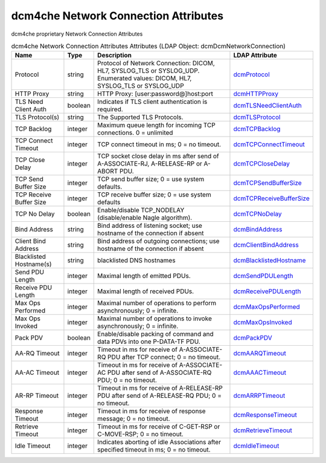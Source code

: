 dcm4che Network Connection Attributes
=====================================
dcm4che proprietary Network Connection Attributes

.. tabularcolumns:: |p{4cm}|l|p{8cm}|l|
.. csv-table:: dcm4che Network Connection Attributes Attributes (LDAP Object: dcmDcmNetworkConnection)
    :header: Name, Type, Description, LDAP Attribute
    :widths: 20, 7, 60, 13

    "Protocol",string,"Protocol of Network Connection: DICOM, HL7, SYSLOG_TLS or SYSLOG_UDP. Enumerated values: DICOM, HL7, SYSLOG_TLS or SYSLOG_UDP","
    .. _dcmProtocol:

    dcmProtocol_"
    "HTTP Proxy",string,"HTTP Proxy: [user:password@]host:port","
    .. _dcmHTTPProxy:

    dcmHTTPProxy_"
    "TLS Need Client Auth",boolean,"Indicates if TLS client authentication is required.","
    .. _dcmTLSNeedClientAuth:

    dcmTLSNeedClientAuth_"
    "TLS Protocol(s)",string,"The Supported TLS Protocols.","
    .. _dcmTLSProtocol:

    dcmTLSProtocol_"
    "TCP Backlog",integer,"Maximum queue length for incoming TCP connections. 0 = unlimited","
    .. _dcmTCPBacklog:

    dcmTCPBacklog_"
    "TCP Connect Timeout",integer,"TCP connect timeout in ms; 0 = no timeout.","
    .. _dcmTCPConnectTimeout:

    dcmTCPConnectTimeout_"
    "TCP Close Delay",integer,"TCP socket close delay in ms after send of A-ASSOCIATE-RJ, A-RELEASE-RP or A-ABORT PDU.","
    .. _dcmTCPCloseDelay:

    dcmTCPCloseDelay_"
    "TCP Send Buffer Size",integer,"TCP send buffer size; 0 = use system defaults.","
    .. _dcmTCPSendBufferSize:

    dcmTCPSendBufferSize_"
    "TCP Receive Buffer Size",integer,"TCP receive buffer size; 0 = use system defaults","
    .. _dcmTCPReceiveBufferSize:

    dcmTCPReceiveBufferSize_"
    "TCP No Delay",boolean,"Enable/disable TCP_NODELAY (disable/enable Nagle algorithm).","
    .. _dcmTCPNoDelay:

    dcmTCPNoDelay_"
    "Bind Address",string,"Bind address of listening socket; use hostname of the connection if absent","
    .. _dcmBindAddress:

    dcmBindAddress_"
    "Client Bind Address",string,"Bind address of outgoing connections; use hostname of the connection if absent","
    .. _dcmClientBindAddress:

    dcmClientBindAddress_"
    "Blacklisted Hostname(s)",string,"blacklisted DNS hostnames","
    .. _dcmBlacklistedHostname:

    dcmBlacklistedHostname_"
    "Send PDU Length",integer,"Maximal length of emitted PDUs.","
    .. _dcmSendPDULength:

    dcmSendPDULength_"
    "Receive PDU Length",integer,"Maximal length of received PDUs.","
    .. _dcmReceivePDULength:

    dcmReceivePDULength_"
    "Max Ops Performed",integer,"Maximal number of operations to perform asynchronously; 0 = infinite.","
    .. _dcmMaxOpsPerformed:

    dcmMaxOpsPerformed_"
    "Max Ops Invoked",integer,"Maximal number of operations to invoke asynchronously; 0 = infinite.","
    .. _dcmMaxOpsInvoked:

    dcmMaxOpsInvoked_"
    "Pack PDV",boolean,"Enable/disable packing of command and data PDVs into one P-DATA-TF PDU.","
    .. _dcmPackPDV:

    dcmPackPDV_"
    "AA-RQ Timeout",integer,"Timeout in ms for receive of A-ASSOCIATE-RQ PDU after TCP connect; 0 = no timeout.","
    .. _dcmAARQTimeout:

    dcmAARQTimeout_"
    "AA-AC Timeout",integer,"Timeout in ms for receive of A-ASSOCIATE-AC PDU after send of A-ASSOCIATE-RQ PDU; 0 = no timeout.","
    .. _dcmAAACTimeout:

    dcmAAACTimeout_"
    "AR-RP Timeout",integer,"Timeout in ms for receive of A-RELEASE-RP PDU after send of A-RELEASE-RQ PDU; 0 = no timeout.","
    .. _dcmARRPTimeout:

    dcmARRPTimeout_"
    "Response Timeout",integer,"Timeout in ms for receive of response message; 0 = no timeout.","
    .. _dcmResponseTimeout:

    dcmResponseTimeout_"
    "Retrieve Timeout",integer,"Timeout in ms for receive of C-GET-RSP or C-MOVE-RSP; 0 = no timeout.","
    .. _dcmRetrieveTimeout:

    dcmRetrieveTimeout_"
    "Idle Timeout",integer,"Indicates aborting of idle Associations after specified timeout in ms; 0 = no timeout.","
    .. _dcmIdleTimeout:

    dcmIdleTimeout_"
